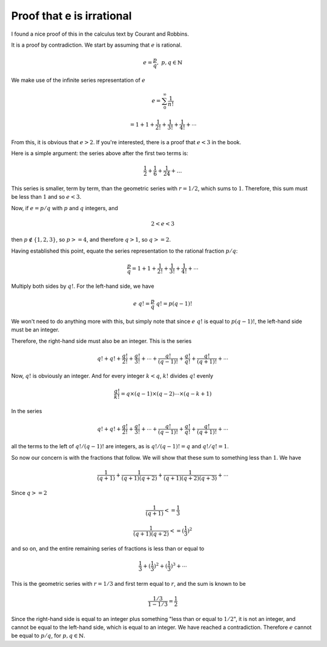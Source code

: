 .. _exp-irrational:

##########################
Proof that e is irrational
##########################

I found a nice proof of this in the calculus text by Courant and Robbins.  

It is a proof by contradiction.  We start by assuming that :math:`e` is rational.

.. math::

    e = \frac{p}{q}, \ \  p,q \in \mathbb{N}

We make use of the infinite series representation of :math:`e`

.. math::

    e = \sum_0^{\infty} \frac{1}{n!}
    
    = 1 + 1 + \frac{1}{2!}  + \frac{1}{3!} + \frac{1}{4!} + \cdots

From this, it is obvious that :math:`e > 2`.  If you're interested, there is a proof that :math:`e < 3` in the book.

Here is a simple argument:  the series above after the first two terms is:

.. math::

    \frac{1}{2} + \frac{1}{6} + \frac{1}{24} + \dots

This series is smaller, term by term, than the geometric series with :math:`r=1/2`, which sums to :math:`1`.  Therefore, this sum must be less than :math:`1` and so :math:`e < 3`.
    
Now, if :math:`e = p / q` with :math:`p` and :math:`q` integers, and 

.. math::

    2 < e < 3
    
then :math:`p \notin \{1,2,3\}`, so :math:`p >= 4`, and therefore :math:`q > 1`,  so :math:`q >= 2`.

Having established this point, equate the series representation to the rational fraction :math:`p/q`:

.. math::

    \frac{p}{q} = 1 + 1 + \frac{1}{2!}  + \frac{1}{3!} + \frac{1}{4!} + \cdots

Multiply both sides by :math:`q!`.  For the left-hand side, we have

.. math::

    e \ q! = \frac{p}{q} \ q! = p (q-1)!

We won't need to do anything more with this, but simply note that since :math:`e\ q!` is equal to :math:`p (q-1)!`, the left-hand side must be an integer.

Therefore, the right-hand side must also be an integer.  This is the series

.. math::

    q! + q! + \frac{q!}{2!}  + \frac{q!}{3!}  + \cdots + \frac{q!}{(q-1)!} + \frac{q!}{q!} + \frac{q!}{(q+1)!} + \cdots

Now, :math:`q!` is obviously an integer. And for every integer :math:`k < q`, :math:`k!` divides :math:`q!` evenly 

.. math::

    \frac{q!}{k!} = q \times (q-1) \times (q-2) \cdots \times (q-k+1)

In the series

.. math::

    q! + q! + \frac{q!}{2!}  + \frac{q!}{3!}  + \cdots + \frac{q!}{(q-1)!} + \frac{q!}{q!} + \frac{q!}{(q+1)!} + \cdots

all the terms to the left of :math:`q!/(q-1)!` are integers, as is :math:`q!/(q-1)! = q` and :math:`q!/q! = 1`.

So now our concern is with the fractions that follow.  We will show that these sum to something less than :math:`1`.  We have

.. math::

    \frac{1}{(q+1)} + \frac{1}{(q+1)(q+2)} + \frac{1}{(q+1)(q+2)(q+3)} + \cdots

.. math::

Since :math:`q >= 2`

.. math::

    \frac{1}{(q+1)} <= \frac{1}{3}

    \frac{1}{(q+1)(q+2)} <= (\frac{1}{3})^2

and so on, and the entire remaining series of fractions is less than or equal to

.. math::

    \frac{1}{3} + (\frac{1}{3})^2 + (\frac{1}{3})^3 + \cdots

This is the geometric series with :math:`r = 1/3` and first term equal to :math:`r`, and the sum is known to be

.. math::

    \frac{1/3}{1-1/3} = \frac{1}{2}

Since the right-hand side is equal to an integer plus something "less than or equal to :math:`1/2`", it is not an integer, and cannot be equal to the left-hand side, which is equal to an integer.  We have reached a contradiction.  Therefore :math:`e` cannot be equal to :math:`p/q`, for :math:`p,q \in \mathbb{N}`.